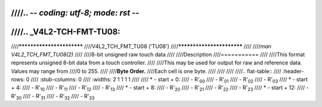////.. -*- coding: utf-8; mode: rst -*-
////
////.. _V4L2-TCH-FMT-TU08:
////
////**************************
////V4L2_TCH_FMT_TU08 ('TU08')
////**************************
////
////*man V4L2_TCH_FMT_TU08(2)*
////
////8-bit unsigned raw touch data
////
////Description
////===========
////
////This format represents unsigned 8-bit data from a touch controller.
////
////This may be used for output for raw and reference data. Values may range from
////0 to 255.
////
////**Byte Order.**
////Each cell is one byte.
////
////
////
////.. flat-table::
////    :header-rows:  0
////    :stub-columns: 0
////    :widths:       2 1 1 1 1
////
////    * - start + 0:
////      - R'\ :sub:`00`
////      - R'\ :sub:`01`
////      - R'\ :sub:`02`
////      - R'\ :sub:`03`
////    * - start + 4:
////      - R'\ :sub:`10`
////      - R'\ :sub:`11`
////      - R'\ :sub:`12`
////      - R'\ :sub:`13`
////    * - start + 8:
////      - R'\ :sub:`20`
////      - R'\ :sub:`21`
////      - R'\ :sub:`22`
////      - R'\ :sub:`23`
////    * - start + 12:
////      - R'\ :sub:`30`
////      - R'\ :sub:`31`
////      - R'\ :sub:`32`
////      - R'\ :sub:`33`

